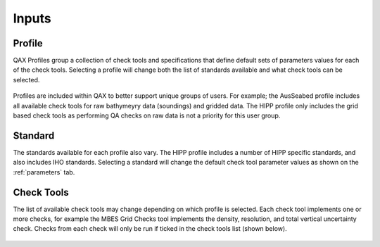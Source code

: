 .. _inputs:

Inputs
=======

Profile
--------

QAX Profiles group a collection of check tools and specifications that
define default sets of parameters values for each of the check tools.
Selecting a profile will change both the list of standards available and
what check tools can be selected.

.. figure:: _static/profiles.png
    :align: center
    :alt: raw file input
    :figclass: align-center


Profiles are included within QAX to better support unique groups of users. For
example; the AusSeabed profile includes all available check tools for raw 
bathymeyry data (soundings) and gridded data. The HIPP profile only includes
the grid based check tools as performing QA checks on raw data is not a priority
for this user group.

.. _standard:

Standard
---------

The standards available for each profile also vary. The HIPP profile includes
a number of HIPP specific standards, and also includes IHO standards. Selecting
a standard will change the default check tool parameter values as shown on
the :ref:`parameters` tab.

.. figure:: _static/standards.png
    :align: center
    :alt: raw file input
    :figclass: align-center


Check Tools
------------

The list of available check tools may change depending on which profile
is selected. Each check tool implements one or more checks, for example the
MBES Grid Checks tool implements the density, resolution, and total vertical
uncertainty check. Checks from each check will only be run if ticked in the
check tools list (shown below).

.. figure:: _static/check_tool_selection.png
    :align: center
    :alt: check tools list
    :figclass: align-center

